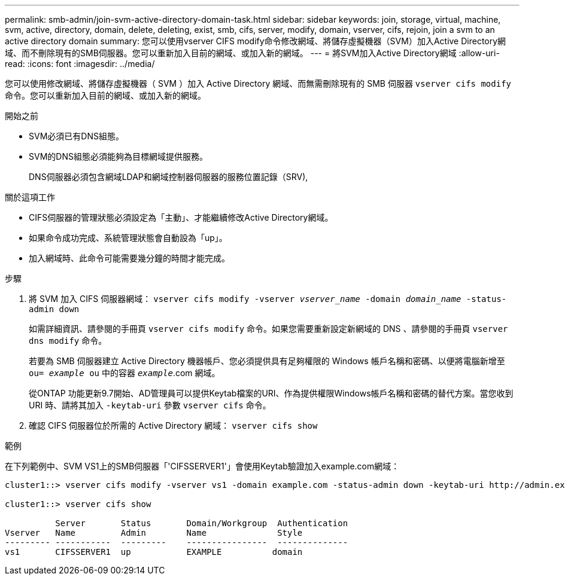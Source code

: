 ---
permalink: smb-admin/join-svm-active-directory-domain-task.html 
sidebar: sidebar 
keywords: join, storage, virtual, machine, svm, active, directory, domain, delete, deleting, exist, smb, cifs, server, modify, domain, vserver, cifs, rejoin, join a svm to an active directory domain 
summary: 您可以使用vserver CIFS modify命令修改網域、將儲存虛擬機器（SVM）加入Active Directory網域、而不刪除現有的SMB伺服器。您可以重新加入目前的網域、或加入新的網域。 
---
= 將SVM加入Active Directory網域
:allow-uri-read: 
:icons: font
:imagesdir: ../media/


[role="lead"]
您可以使用修改網域、將儲存虛擬機器（ SVM ）加入 Active Directory 網域、而無需刪除現有的 SMB 伺服器 `vserver cifs modify` 命令。您可以重新加入目前的網域、或加入新的網域。

.開始之前
* SVM必須已有DNS組態。
* SVM的DNS組態必須能夠為目標網域提供服務。
+
DNS伺服器必須包含網域LDAP和網域控制器伺服器的服務位置記錄（SRV),



.關於這項工作
* CIFS伺服器的管理狀態必須設定為「主動」、才能繼續修改Active Directory網域。
* 如果命令成功完成、系統管理狀態會自動設為「up」。
* 加入網域時、此命令可能需要幾分鐘的時間才能完成。


.步驟
. 將 SVM 加入 CIFS 伺服器網域： `vserver cifs modify -vserver _vserver_name_ -domain _domain_name_ -status-admin down`
+
如需詳細資訊、請參閱的手冊頁 `vserver cifs modify` 命令。如果您需要重新設定新網域的 DNS 、請參閱的手冊頁 `vserver dns modify` 命令。

+
若要為 SMB 伺服器建立 Active Directory 機器帳戶、您必須提供具有足夠權限的 Windows 帳戶名稱和密碼、以便將電腦新增至 `ou= _example_ ou` 中的容器 `_example_`.com 網域。

+
從ONTAP 功能更新9.7開始、AD管理員可以提供Keytab檔案的URI、作為提供權限Windows帳戶名稱和密碼的替代方案。當您收到 URI 時、請將其加入 `-keytab-uri` 參數 `vserver cifs` 命令。

. 確認 CIFS 伺服器位於所需的 Active Directory 網域： `vserver cifs show`


.範例
在下列範例中、SVM VS1上的SMB伺服器「'CIFSSERVER1'」會使用Keytab驗證加入example.com網域：

[listing]
----

cluster1::> vserver cifs modify -vserver vs1 -domain example.com -status-admin down -keytab-uri http://admin.example.com/ontap1.keytab

cluster1::> vserver cifs show

          Server       Status       Domain/Workgroup  Authentication
Vserver   Name         Admin        Name              Style
--------- -----------  ---------    ----------------  --------------
vs1       CIFSSERVER1  up           EXAMPLE          domain
----